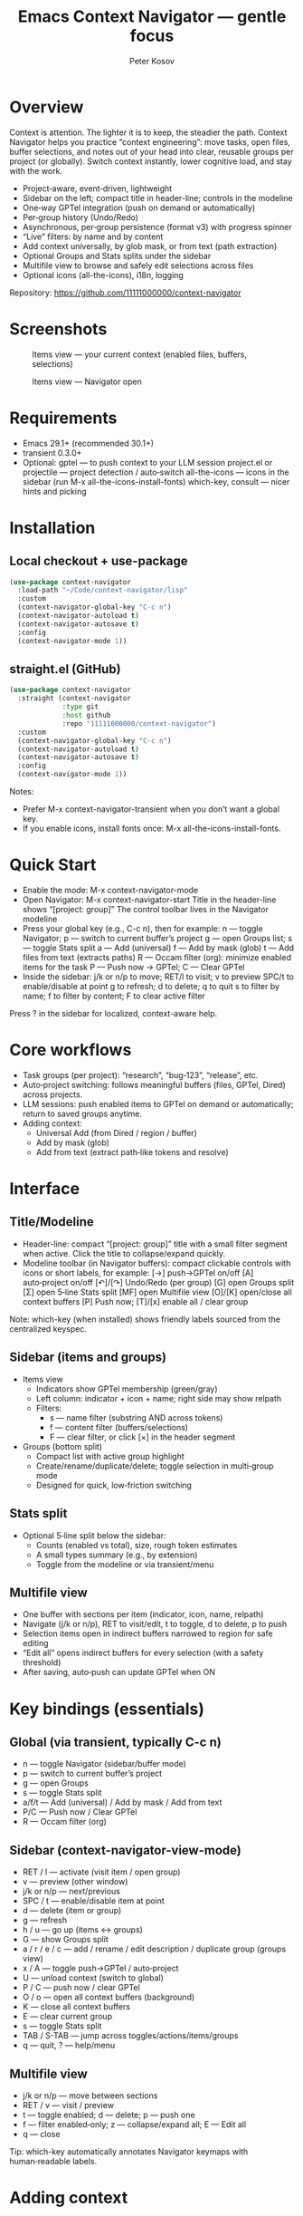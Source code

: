 #+title: Emacs Context Navigator — gentle focus
#+author: Peter Kosov
#+options: toc:t num:nil
#+toc: headlines 2

* Overview

Context is attention. The lighter it is to keep, the steadier the path. Context Navigator helps you practice “context engineering”: move tasks, open files, buffer selections, and notes out of your head into clear, reusable groups per project (or globally). Switch context instantly, lower cognitive load, and stay with the work.

- Project‑aware, event‑driven, lightweight
- Sidebar on the left; compact title in header-line; controls in the modeline
- One‑way GPTel integration (push on demand or automatically)
- Per‑group history (Undo/Redo)
- Asynchronous, per‑group persistence (format v3) with progress spinner
- “Live” filters: by name and by content
- Add context universally, by glob mask, or from text (path extraction)
- Optional Groups and Stats splits under the sidebar
- Multifile view to browse and safely edit selections across files
- Optional icons (all-the-icons), i18n, logging

Repository: https://github.com/11111000000/context-navigator

* Screenshots

#+caption: Items view — your current context (enabled files, buffers, selections)
[[./context-navigator-items.png]]

#+caption: Items view — Navigator open
[[./context-navigator.png]]

* Requirements

- Emacs 29.1+ (recommended 30.1+)
- transient 0.3.0+
- Optional:
   gptel — to push context to your LLM session
   project.el or projectile — project detection / auto‑switch
   all-the-icons — icons in the sidebar (run M-x all-the-icons-install-fonts)
   which-key, consult — nicer hints and picking

* Installation

** Local checkout + use-package
#+begin_src emacs-lisp
(use-package context-navigator
  :load-path "~/Code/context-navigator/lisp"
  :custom
  (context-navigator-global-key "C-c n")
  (context-navigator-autoload t)
  (context-navigator-autosave t)
  :config
  (context-navigator-mode 1))
#+end_src

** straight.el (GitHub)
#+begin_src emacs-lisp
(use-package context-navigator
  :straight (context-navigator
             :type git
             :host github
             :repo "11111000000/context-navigator")
  :custom
  (context-navigator-global-key "C-c n")
  (context-navigator-autoload t)
  (context-navigator-autosave t)
  :config
  (context-navigator-mode 1))
#+end_src

Notes:
- Prefer M-x context-navigator-transient when you don’t want a global key.
- If you enable icons, install fonts once: M-x all-the-icons-install-fonts.

* Quick Start

- Enable the mode: M-x context-navigator-mode
- Open Navigator: M-x context-navigator-start
   Title in the header-line shows “[project: group]”
   The control toolbar lives in the Navigator modeline
- Press your global key (e.g., C-c n), then for example:
   n — toggle Navigator; p — switch to current buffer’s project
   g — open Groups list; s — toggle Stats split
   a — Add (universal)
   f — Add by mask (glob)
   t — Add files from text (extracts paths)
   R — Occam filter (org): minimize enabled items for the task
   P — Push now → GPTel; C — Clear GPTel
- Inside the sidebar:
   j/k or n/p to move; RET/l to visit; v to preview
   SPC/t to enable/disable at point
   g to refresh; d to delete; q to quit
   s to filter by name; f to filter by content; F to clear active filter

Press ? in the sidebar for localized, context-aware help.

* Core workflows

- Task groups (per project): “research”, “bug‑123”, “release”, etc.
- Auto‑project switching: follows meaningful buffers (files, GPTel, Dired) across projects.
- LLM sessions: push enabled items to GPTel on demand or automatically; return to saved groups anytime.
- Adding context:
  - Universal Add (from Dired / region / buffer)
  - Add by mask (glob)
  - Add from text (extract path‑like tokens and resolve)

* Interface

** Title/Modeline

- Header-line: compact “[project: group]” title with a small filter segment when active. Click the title to collapse/expand quickly.
- Modeline toolbar (in Navigator buffers): compact clickable controls with icons or short labels, for example:
   [→] push→GPTel on/off
   [A] auto‑project on/off
   [↶]/[↷] Undo/Redo (per group)
   [G] open Groups split
   [Σ] open 5‑line Stats split
   [MF] open Multifile view
   [O]/[K] open/close all context buffers
   [P] Push now; [T]/[x] enable all / clear group

Note: which-key (when installed) shows friendly labels sourced from the centralized keyspec.

** Sidebar (items and groups)

- Items view
  - Indicators show GPTel membership (green/gray)
  - Left column: indicator + icon + name; right side may show relpath
  - Filters:
    - s — name filter (substring AND across tokens)
    - f — content filter (buffers/selections)
    - F — clear filter, or click [×] in the header segment
- Groups (bottom split)
  - Compact list with active group highlight
  - Create/rename/duplicate/delete; toggle selection in multi‑group mode
  - Designed for quick, low‑friction switching

** Stats split

- Optional 5‑line split below the sidebar:
  - Counts (enabled vs total), size, rough token estimates
  - A small types summary (e.g., by extension)
  - Toggle from the modeline or via transient/menu

** Multifile view

- One buffer with sections per item (indicator, icon, name, relpath)
- Navigate (j/k or n/p), RET to visit/edit, t to toggle, d to delete, p to push
- Selection items open in indirect buffers narrowed to region for safe editing
- “Edit all” opens indirect buffers for every selection (with a safety threshold)
- After saving, auto‑push can update GPTel when ON

* Key bindings (essentials)

** Global (via transient, typically C-c n)
- n — toggle Navigator (sidebar/buffer mode)
- p — switch to current buffer’s project
- g — open Groups
- s — toggle Stats split
- a/f/t — Add (universal) / Add by mask / Add from text
- P/C — Push now / Clear GPTel
- R — Occam filter (org)

** Sidebar (context-navigator-view-mode)
- RET / l — activate (visit item / open group)
- v — preview (other window)
- j/k or n/p — next/previous
- SPC / t — enable/disable item at point
- d — delete (item or group)
- g — refresh
- h / u — go up (items ↔ groups)
- G — show Groups split
- a / r / e / c — add / rename / edit description / duplicate group (groups view)
- x / A — toggle push→GPTel / auto‑project
- U — unload context (switch to global)
- P / C — push now / clear GPTel
- O / o — open all context buffers (background)
- K — close all context buffers
- E — clear current group
- s — toggle Stats split
- TAB / S-TAB — jump across toggles/actions/items/groups
- q — quit, ? — help/menu

** Multifile view
- j/k or n/p — move between sections
- RET / v — visit / preview
- t — toggle enabled; d — delete; p — push one
- f — filter enabled‑only; z — collapse/expand all; E — Edit all
- q — close

Tip: which-key automatically annotates Navigator keymaps with human‑readable labels.

* Adding context

** Universal Add
- In Dired: adds marked files; directories expand recursively with a preview+confirm step
- In a file buffer with a region: adds a “selection” item (precise, safe)
- In a file buffer without a region: adds the current file
- In a non‑file buffer: adds the buffer
- Large files and TRAMP paths: careful prompts; size/remote filters apply

** Add by mask (glob)
- Single mask per invocation; supports globstar (*) and character classes
- Works relative to project root, current directory, or as an absolute path
- Safety: TRAMP masks are disabled by default; enable only if you really need it
- Respect size limits and type checks; preview on big sets

** Add from text
- Extracts path‑like tokens from region/buffer; de‑quotes and strips position suffixes like :N or :A-B
- Resolves against project index (with a TTL cache) or existing abs/rel paths
- Reports ambiguities and unresolved samples; previews when large
- Applies size/remote/type filters; confirms when remote paths are present

With auto‑push ON, newly added or re‑enabled items are batched to GPTel in the background.

* GPTel (one‑way, careful)

Navigator never imports from GPTel; it only resets + adds enabled items. Apply is batched and responsive; you can optionally defer until a GPTel window is visible. Files, buffers, and selections are supported. Indicators in the sidebar show membership in GPTel.

Highlights:
- Small background batches keep the UI responsive
- Optional deferral until GPTel is visible in the current frame
- Selections are handled safely; buffer items skip dead buffers
- Indicators show present/absent state (when enabled)

* Multi‑group (MG)

- Toggle multi‑group mode from the modeline or transient/menu
- Select multiple groups in the bottom Groups split; push applies the aggregate
- Group-local enable flags aren’t changed; MG only aggregates for GPTel
- Auto‑push gate: if selected groups exceed a safe threshold of enabled items, auto‑push is turned OFF with a one‑time notice (manual push still works)

* Occam filter (org)

- Where: org-mode only (R in the transient/menu)
- Source: active region if any; otherwise the whole org buffer
- Payload: the content of currently enabled items (files/buffers/selections)
- Modes:
  - flex (default): try strict JSON first; otherwise accept simple identifiers (names/paths/keys)
  - json-only: require strict JSON; offers an automatic retry
- Safety:
  - Clear remote warnings; large payload warnings with rough budget estimate
- Apply flow:
  - Preview counts (enabled vs total); confirm or cancel
  - Applies by enabling only the returned items; Undo/Redo per group are available

* Persistence

- Format v3, one file per group:
    Project: <project>/.context/<group>.el
    Global: ~/.context/<group>.el
- state.el tracks the current group, display names, descriptions, and MG selection
- Async load with progress and spinner; safe fallback to the groups list on errors
- Can auto‑create a default group file on first use

* Project detection

- Roots from project.el or projectile (if available)
- “Interesting” buffers:
   File‑backed buffers
   gptel/gptel‑aibo buffers
   Dired (and wdired)
- Auto‑switch is throttled and sticky; child frames and internal buffers are ignored
- Manual project switch anytime: M-x context-navigator-switch-to-current-buffer-project (or “p” via transient)

* Performance and remote paths

- Counters and stats are cached (TTL) for responsiveness
- TRAMP mask expansion is disabled by default; enable only when needed
- GPTel apply runs in small batches; heavy operations are deferred and non‑blocking

* Important options (quick reference)

Defaults reflect code defaults.

| Variable                                       | Default                | Description                                                                                  |
|------------------------------------------------+------------------------+----------------------------------------------------------------------------------------------|
| context-navigator-global-key                   | "C-c n"                | Global key to open the transient/menu (nil to disable)                                       |
| context-navigator-view-width                   | 45                     | Sidebar width (columns)                                                                      |
| context-navigator-autoload                     | t                      | Auto‑load context when switching projects                                                     |
| context-navigator-autosave                     | t                      | Auto‑save context file on model refresh                                                      |
| context-navigator-context-switch-interval      | 0.7                    | Throttle interval (s) for auto project switch                                                |
| context-navigator-context-load-batch-size      | 64                     | Async context load batch size                                                                |
| context-navigator-default-push-to-gptel        | t                      | Start with push→GPTel ON                                                                      |
| context-navigator-default-auto-project-switch  | t                      | Start with auto‑project switch ON                                                            |
| context-navigator-dir-name                     | ".context"             | Project subdir for context files                                                             |
| context-navigator-context-file-name            | "context.el"           | Legacy per‑project single file name (used for compatibility paths)                           |
| context-navigator-global-dir                   | ~/.context             | Global context directory                                                                     |
| context-navigator-create-default-group-file    | t                      | Ensure default group file exists on first use                                                |
| context-navigator-display-mode                 | sidebar                | Display ‘sidebar’ or ‘buffer’                                                                |
| context-navigator-remember-display-mode        | t                      | Remember last display mode between sessions                                                  |
| context-navigator-buffer-placement             | reuse-other-window     | Buffer-mode placement policy                                                                 |
| context-navigator-buffer-split-size            | 0.5                    | Buffer-mode split size (fraction or absolute)                                                |
| context-navigator-undo-depth                   | 10                     | History depth per group for Undo/Redo                                                        |
| context-navigator-gptel-apply-batch-size       | 20                     | Items per background tick when pushing to GPTel                                              |
| context-navigator-gptel-apply-batch-interval   | 0.05                   | Delay (s) between GPTel apply ticks                                                          |
| context-navigator-gptel-require-visible-window | nil                    | Defer apply until a GPTel window is visible                                                  |
| context-navigator-gptel-visible-poll-interval  | 0.5                    | Poll interval (s) for GPTel visibility when deferred                                         |
| context-navigator-auto-open-groups-on-error    | t                      | Auto‑open groups list when a group fails to load                                             |
| context-navigator-highlight-active-group       | t                      | Highlight active group in groups list                                                        |
| context-navigator-view-controls-style          | icons                  | Controls style: auto | icons | text                                                        |
| context-navigator-gptel-indicator-poll-interval| 0                      | Polling interval (s) for GPTel indicators (0 disables; events still update)                  |
| context-navigator-view-spinner-frames          | ⠋…⠏                   | Frames for the loading spinner (list of strings)                                             |
| context-navigator-view-spinner-interval        | 0.1                    | Spinner animation interval (s)                                                               |
| context-navigator-view-spinner-degrade-threshold | 0.25                 | Degrade to static indicator if timer slips more than this (s)                                |
| context-navigator-view-modeline-enable         | t                      | Use Navigator-specific modeline controls                                                     |
| context-navigator-view-modeline-face           | shadow                 | Face used to render modeline status text                                                     |
| context-navigator-title-left-padding           | 2                      | Left padding (spaces) for the title string                                                   |
| context-navigator-max-file-size                | 1048576                | Max file size (bytes) to include when adding recursively                                     |
| context-navigator-path-add-limit               | 70                     | Max files to add in a single operation (names/text/mask)                                     |
| context-navigator-path-add-index-cache-ttl     | 30.0                   | TTL (s) for project file index cache                                                         |
| context-navigator-path-add-case-sensitive      | on                     | Basename match policy: auto | on | off                                                       |
| context-navigator-path-add-ignore-gitignored   | t                      | Prefer sources that respect .gitignore                                                       |
| context-navigator-path-add-exclude-dotdirs     | t                      | Exclude dot-directories in fallback recursion                                                |
| context-navigator-path-add-fallback-exclude    | node_modules…          | Directory names excluded in fallback recursion                                               |
| context-navigator-mask-include-dotfiles        | nil                    | Include dotfiles without explicit dot in pattern component                                   |
| context-navigator-mask-enable-remote           | nil                    | Allow TRAMP mask expansion                                                                   |
| context-navigator-mask-globstar                | t                      | Enable * (globstar)                                                                          |
| context-navigator-log-enabled                  | nil                    | Enable logging                                                                               |
| context-navigator-log-level                    | :info                  | Minimal level: :error :warn :info :debug :trace                                              |
| context-navigator-log-auto-open-on-error       | t                      | Open log buffer automatically on errors                                                      |
| context-navigator-log-buffer-name              | /Context Navigator Log/| Log buffer name                                                                              |
| context-navigator-log-max-lines                | 5000                   | Trim log to at most N lines                                                                  |
| context-navigator-log-truncate-length          | 800                    | Truncate long messages (0/nil = no truncation)                                               |
| context-navigator-log-file-enable              | nil                    | Also append each line to a persistent file                                                   |
| context-navigator-log-file                     | nil                    | Path to persistent log file                                                                  |
| context-navigator-language                     | auto                   | UI language; ‘auto’ detects from locale                                                      |
| context-navigator-multigroup-autopush-threshold| 100                    | Max enabled items across selected groups before auto‑push is gated OFF                       |

* Configuration examples

** Minimal
#+begin_src emacs-lisp
(use-package context-navigator
  :custom
  (context-navigator-global-key "C-c n")
  (context-navigator-autoload t)
  (context-navigator-autosave t)
  :config
  (context-navigator-mode 1))
#+end_src

** Advanced (icons, widths, indicators)
#+begin_src emacs-lisp
(use-package context-navigator
  ;; :straight (context-navigator :type git :host github :repo "11111000000/context-navigator")
  :custom
  (context-navigator-global-key "C-c n")
  (context-navigator-autoload t)
  (context-navigator-autosave t)
  (context-navigator-view-width 36)
  (context-navigator-view-controls-style 'icons)
  (context-navigator-gptel-indicator-poll-interval 0)
  ;; (context-navigator-gptel-require-visible-window t)
  :config
  (context-navigator-mode 1))
#+end_src

* Logging

- Enable via the transient menu or by setting context-navigator-log-enabled
- Levels: :error :warn :info :debug :trace
- Log buffer: "*Context Navigator Log/"
- Optional per‑line file logging

* Troubleshooting (FAQ)

- Keys/menu don’t work?
   Ensure context-navigator-mode is enabled and a global key is set, or use M-x context-navigator-transient
- Navigator doesn’t open?
   Try M-x context-navigator-start or M-x context-navigator-open
- Icons missing?
   Install all-the-icons and run M-x all-the-icons-install-fonts, then restart Emacs
- GPTel not installed?
   Navigator still works; push operations no‑op with a friendly message
- Group load failed?
   The groups list will open automatically; delete or fix the group file
- Where are the controls?
   Title lives in the header-line; the control toolbar lives in the Navigator modeline

* Contributing

Issues and pull requests are welcome. Please:
- Provide clear repro steps and Emacs/version info
- Keep patches focused and side‑effect‑local
- Update docstrings and this README when behavior or user‑facing options change

* License

MIT — see LICENSE.

Let attention rest where it works best: in a clear, gentle context.
